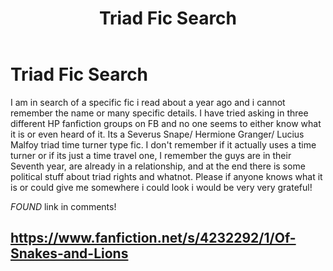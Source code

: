#+TITLE: Triad Fic Search

* Triad Fic Search
:PROPERTIES:
:Author: DangerousRanger21
:Score: 2
:DateUnix: 1558315969.0
:DateShort: 2019-May-20
:FlairText: What's That Fic?
:END:
I am in search of a specific fic i read about a year ago and i cannot remember the name or many specific details. I have tried asking in three different HP fanfiction groups on FB and no one seems to either know what it is or even heard of it. Its a Severus Snape/ Hermione Granger/ Lucius Malfoy triad time turner type fic. I don't remember if it actually uses a time turner or if its just a time travel one, I remember the guys are in their Seventh year, are already in a relationship, and at the end there is some political stuff about triad rights and whatnot. Please if anyone knows what it is or could give me somewhere i could look i would be very very grateful!

/FOUND/ link in comments!


** [[https://www.fanfiction.net/s/4232292/1/Of-Snakes-and-Lions]]
:PROPERTIES:
:Author: DangerousRanger21
:Score: 1
:DateUnix: 1558487849.0
:DateShort: 2019-May-22
:END:
